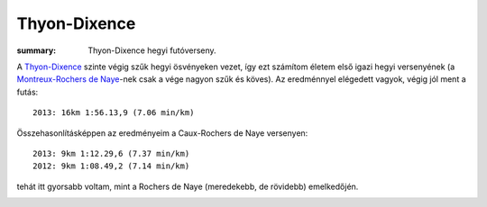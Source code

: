 Thyon-Dixence
=============
:summary: Thyon-Dixence hegyi futóverseny.

A `Thyon-Dixence <http://www.thyon-dixence.ch/>`_ szinte végig szűk hegyi ösvényeken vezet, így ezt számítom életem első igazi hegyi versenyének (a `Montreux-Rochers de Naye <|filename|2013-07-07-Montreux-Rochers-de-Naye.rst>`_-nek csak a vége nagyon szűk és köves).  Az eredménnyel elégedett vagyok, végig jól ment a futás::

    2013: 16km 1:56.13,9 (7.06 min/km)

Összehasonlításképpen az eredményeim a Caux-Rochers de Naye versenyen::

    2013: 9km 1:12.29,6 (7.37 min/km)
    2012: 9km 1:08.49,2 (7.14 min/km)

tehát itt gyorsabb voltam, mint a Rochers de Naye (meredekebb, de rövidebb) emelkedőjén.

.. image:: |filename|/images/profile-thyon-dixence.png
